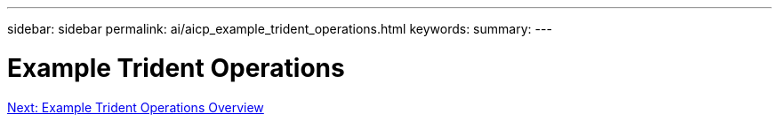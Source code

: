 ---
sidebar: sidebar
permalink: ai/aicp_example_trident_operations.html
keywords:
summary:
---

= Example Trident Operations
:hardbreaks:
:nofooter:
:icons: font
:linkattrs:
:imagesdir: ./../media/

//
// This file was created with NDAC Version 2.0 (August 17, 2020)
//
// 2020-08-18 15:53:14.318044
//
link:ai/aicp_example_trident_operations_overview.html[Next: Example Trident Operations Overview]
